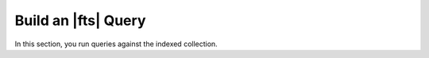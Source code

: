 Build an |fts| Query
--------------------

.. collapsible::
   :heading: What are Atlas Search queries?
   :expanded: false

   |fts| queries take the form of an :manual:`aggregation pipeline stage 
   </aggregation>`. You use |fts| primarily with the :pipeline:`$search` stage, 
   which must be the first stage in the query pipeline. You can also use 
   this stage in conjunction with other stages in your pipeline.

   When you run an |fts| query, |fts| uses the search index to
   locate and retrieve relevant data from the collection. 
   |fts| also provides the :pipeline:`$searchMeta` stage, 
   multiple sub-pipelines, and several query 
   :ref:`operators <operators-ref>` and :ref:`collectors <collectors-ref>` 
   that you can use to further refine your search results. 

   To learn more, see :ref:`fts-about-queries`.

In this section, you run queries against the indexed collection.